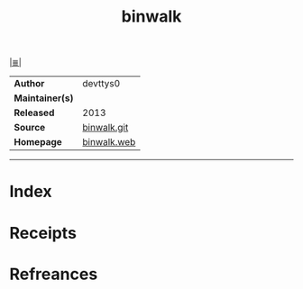 # File           : cix-binwalk.org
# Created        : <2017-09-27 Wed 00:25:44 BST>
# Modified       : <2017-9-27 Wed 00:31:08 BST> sharlatan
# Author         : sharlatan
# Maintainer(s)  :
# Sinopsis       :

#+OPTIONS: num:nil

[[file:../README.org*Index][|≣|]]
#+TITLE: binwalk
|-----------------+-------------|
| *Author*        | devttys0    |
| *Maintainer(s)* |             |
| *Released*      | 2013        |
| *Source*        | [[https://github.com/devttys0/binwalk][binwalk.git]] |
| *Homepage*      | [[http://binwalk.org/][binwalk.web]] |
|-----------------+-------------|


-----
* Index
* Receipts
* Refreances

# End of cix-binwalk.org
